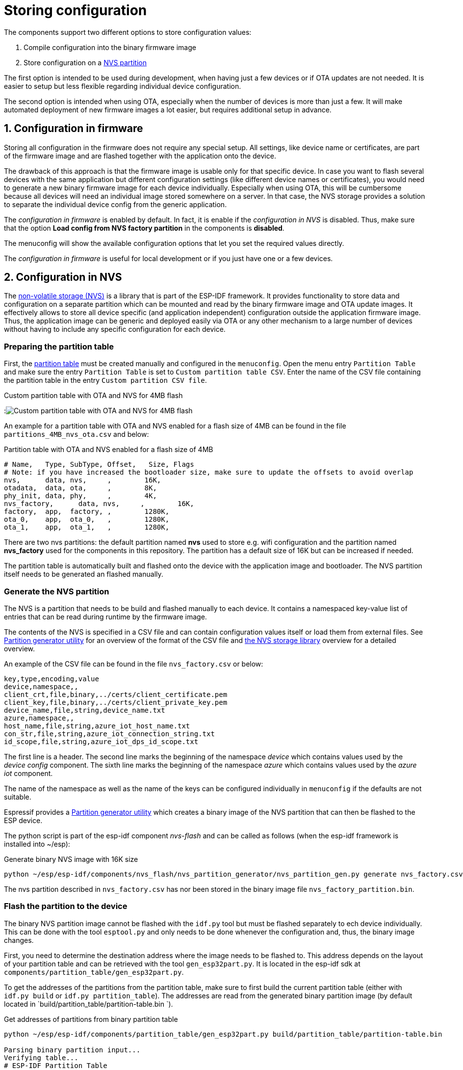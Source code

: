 # Storing configuration

The components support two different options to store configuration values:

1. Compile configuration into the binary firmware image
2. Store configuration on a https://docs.espressif.com/projects/esp-idf/en/latest/esp32/api-reference/storage/nvs_flash.html[NVS partition]

The first option is intended to be used during development, when having just a few devices or if
OTA updates are not needed. It is easier to setup but less flexible regarding individual device
configuration.

The second option is intended when using OTA, especially when the number of devices is more than just
a few. It will make automated deployment of new firmware images a lot easier, but requires additional
setup in advance.

## 1. Configuration in firmware

Storing all configuration in the firmware does not require any special setup. All settings, like
device name or certificates, are part of the firmware image and are flashed together with the
application onto the device.

The drawback of this approach is that the firmware image is usable only for that specific device.
In case you want to flash several devices with the same application but different configuration
settings (like different device names or certificates), you would need to generate a new binary firmware
image for each device individually. Especially when using OTA, this will be cumbersome because all
devices will need an individual image stored somewhere on a server. In that case, the NVS storage
provides a solution to separate the individual device config from the generic application.

The _configuration in firmware_ is enabled by default. In fact, it is enable if the _configuration in NVS_
is disabled. Thus, make sure that the option *Load config from NVS factory partition* in the
components is *disabled*.

The menuconfig will show the available configuration options that let you set the required values directly.

The _configuration in firmware_ is useful for local development or if you just have one or a few devices.

## 2. Configuration in NVS

The https://docs.espressif.com/projects/esp-idf/en/latest/esp32/api-reference/storage/nvs_flash.html[non-volatile storage (NVS)]
 is a library that is part of the ESP-IDF framework. It provides functionality
to store data and configuration on a separate partition which can be mounted and read by the
binary firmware image and OTA update images. It effectively allows to store all device specific (and
application independent) configuration outside the application firmware image. Thus, the
application image can be generic and deployed easily via OTA or any other mechanism to a large
number of devices without having to include any specific configuration for each device.

### Preparing the partition table

First, the https://docs.espressif.com/projects/esp-idf/en/latest/esp32/api-guides/partition-tables.html[partition table]
must be created manually and configured in the `menuconfig`. Open the
menu entry `Partition Table` and make sure the entry `Partition Table` is set to `Custom partition table CSV`.
Enter the name of the CSV file containing the partition table in the entry `Custom partition CSV file`.

.Custom partition table with OTA and NVS for 4MB flash
:image:menuconfig_partition_table_custom.png[Custom partition table with OTA and NVS for 4MB flash]

An example for a partition table with OTA and NVS enabled for a flash size of 4MB can be found in
the file `partitions_4MB_nvs_ota.csv` and below:

.Partition table with OTA and NVS enabled for a flash size of 4MB
[source]
----
# Name,   Type, SubType, Offset,   Size, Flags
# Note: if you have increased the bootloader size, make sure to update the offsets to avoid overlap
nvs,      data, nvs,     ,        16K,
otadata,  data, ota,     ,        8K,
phy_init, data, phy,     ,        4K,
nvs_factory,      data, nvs,     ,        16K,
factory,  app,  factory, ,        1280K,
ota_0,    app,  ota_0,   ,        1280K,
ota_1,    app,  ota_1,   ,        1280K,
----

There are two nvs partitions: the default partition named *nvs* used to store e.g. wifi configuration and the partition named *nvs_factory* used for the components in this repository. The partition has a default size of 16K
but can be increased if needed.

The partition table is automatically built and flashed onto the device with the application image and bootloader.
The NVS partition itself needs to be generated an flashed manually.

### Generate the NVS partition

The NVS is a partition that needs to be build and flashed manually to each device.
It contains a namespaced key-value list of entries that can be read during runtime by the firmware image.

The contents of the NVS is specified in a CSV file and can contain configuration values itself
or load them from external files.
See https://docs.espressif.com/projects/esp-idf/en/latest/esp32/api-reference/storage/nvs_partition_gen.html[Partition generator utility]
for an overview of the format of the CSV file and
https://docs.espressif.com/projects/esp-idf/en/latest/api-reference/storage/nvs_flash.html[the NVS storage library]
overview for a detailed overview.

An example of the CSV file can be found in the file `nvs_factory.csv` or below:

[source]
----
key,type,encoding,value
device,namespace,,
client_crt,file,binary,../certs/client_certificate.pem
client_key,file,binary,../certs/client_private_key.pem
device_name,file,string,device_name.txt
azure,namespace,,
host_name,file,string,azure_iot_host_name.txt
con_str,file,string,azure_iot_connection_string.txt
id_scope,file,string,azure_iot_dps_id_scope.txt
----

The first line is a header.
The second line marks the beginning of the namespace _device_ which contains values used
by the _device config_ component.
The sixth line marks the beginning of the namespace _azure_ which contains values used 
by the _azure iot_ component.

The name of the namespace as well as the name of the keys can be configured individually in `menuconfig`
if the defaults are not suitable.

Espressif provides a 
https://docs.espressif.com/projects/esp-idf/en/latest/esp32/api-reference/storage/nvs_partition_gen.html[Partition generator utility]
which creates a binary image of the NVS partition that can then be flashed to the ESP device.

The python script is part of the esp-idf component _nvs-flash_ and can be called as follows (when
the esp-idf framework is installed into ~/esp):

.Generate binary NVS image with 16K size
[source,bash]
----
python ~/esp/esp-idf/components/nvs_flash/nvs_partition_generator/nvs_partition_gen.py generate nvs_factory.csv nvs_factory_partition.bin 0x4000
----

The nvs partition described in `nvs_factory.csv` has nor been stored in the binary image file
`nvs_factory_partition.bin`.

### Flash the partition to the device

The binary NVS partition image cannot be flashed with the `idf.py` tool but must be flashed separately
to ech device individually. This can be done with the tool `esptool.py` and only needs to be done
whenever the configuration and, thus, the binary image changes.

First, you need to determine the destination address where the image needs to be flashed to. This address
depends on the layout of your partition table and can be retrieved with the tool `gen_esp32part.py`.
It is located in the esp-idf sdk at `components/partition_table/gen_esp32part.py`.

To get the addresses of the partitions from the partition table, make sure to first build the current
partition table (either with `idf.py build` or `idf.py partition_table`). The addresses are read from
the generated binary partition image (by default located in `build/partition_table/partition-table.bin `).

.Get addresses of partitions from binary partition table
[source,bash]
----
python ~/esp/esp-idf/components/partition_table/gen_esp32part.py build/partition_table/partition-table.bin

Parsing binary partition input...
Verifying table...
# ESP-IDF Partition Table
# Name, Type, SubType, Offset, Size, Flags
nvs,data,nvs,0x9000,16K,
otadata,data,ota,0xd000,8K,
phy_init,data,phy,0xf000,4K,
nvs_factory,data,nvs,0x10000,16K,
factory,app,factory,0x20000,1280K,
ota_0,app,ota_0,0x160000,1280K,
ota_1,app,ota_1,0x2a0000,1280K,
----

The address to flash the nvs partition image to is *0x10000*.

Next, the binary image can be flashed to the device. The following command uses 
https://github.com/espressif/esptool[esptool.py] for flashing the image to the device.
Make sure to *adjust the port*, the *target address* and the *name of the binary image file*.

[source,bash]
----
esptool.py -p COM3 --before default_reset --after no_reset write_flash 0x10000 nvs_factory_partition.bin
----

The NVS partition can now be access by the application. Feel free to store any device specific data
on there so that the application image can be generated as generic as possible.

